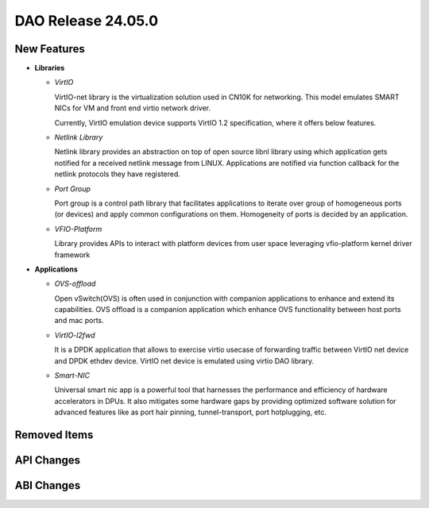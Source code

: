 ..  SPDX-License-Identifier: Marvell-MIT
    Copyright (c) 2024 Marvell.

DAO Release 24.05.0
===================

New Features
------------

* **Libraries**

  * *VirtIO*

    VirtIO-net library is the virtualization solution used in CN10K for networking.
    This model emulates SMART NICs for VM and front end virtio network driver.

    Currently, VirtIO emulation device supports VirtIO 1.2 specification, where it offers
    below features.

  * *Netlink Library*

    Netlink library provides an abstraction on top of open source libnl library using
    which application gets notified for a received netlink message from LINUX. Applications
    are notified via function callback for the netlink protocols they have registered.

  * *Port Group*

    Port group is a control path library that facilitates applications to iterate
    over group of homogeneous ports (or devices) and apply common configurations on
    them. Homogeneity of ports is decided by an application.

  * *VFIO-Platform*

    Library provides APIs to interact with platform devices from user space leveraging
    vfio-platform kernel driver framework


* **Applications**

  * *OVS-offload*

    Open vSwitch(OVS) is often used in conjunction with companion applications to
    enhance and extend its capabilities. OVS offload is a companion application which
    enhance OVS functionality between host ports and mac ports.

  * *VirtIO-l2fwd*

    It is a DPDK application that allows to exercise virtio usecase of forwarding traffic
    between VirtIO net device and DPDK ethdev device. VirtIO net device is emulated using
    virtio DAO library.

  * *Smart-NIC*

    Universal smart nic app is a powerful tool that harnesses the performance and efficiency
    of hardware accelerators in DPUs. It also mitigates some hardware gaps by providing
    optimized software solution for advanced features like as port hair pinning, tunnel-transport,
    port hotplugging, etc.

Removed Items
-------------

API Changes
-----------

ABI Changes
-----------
